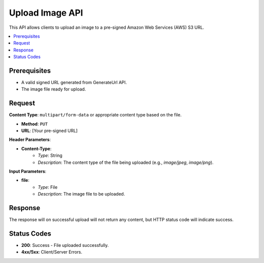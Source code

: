 Upload Image API
================

This API allows clients to upload an image to a pre-signed Amazon Web Services (AWS) S3 URL.

.. contents::
   :local:
   :depth: 2

Prerequisites
-------------

- A valid signed URL generated from GenerateUrl API.
- The image file ready for upload.

Request
-------

**Content Type**: ``multipart/form-data`` or appropriate content type based on the file.

- **Method**: ``PUT``
- **URL**: [Your pre-signed URL]

**Header Parameters**:

- **Content-Type**: 
    - *Type*: String
    - *Description*: The content type of the file being uploaded (e.g., `image/jpeg`, `image/png`).

**Input Parameters**:

- **file**: 
    - *Type*: File
    - *Description*: The image file to be uploaded.

Response
--------

The response will on successful upload will not return any content, but HTTP status code will indicate success.

Status Codes
------------

- **200**: Success - File uploaded successfully.
- **4xx/5xx**: Client/Server Errors.
